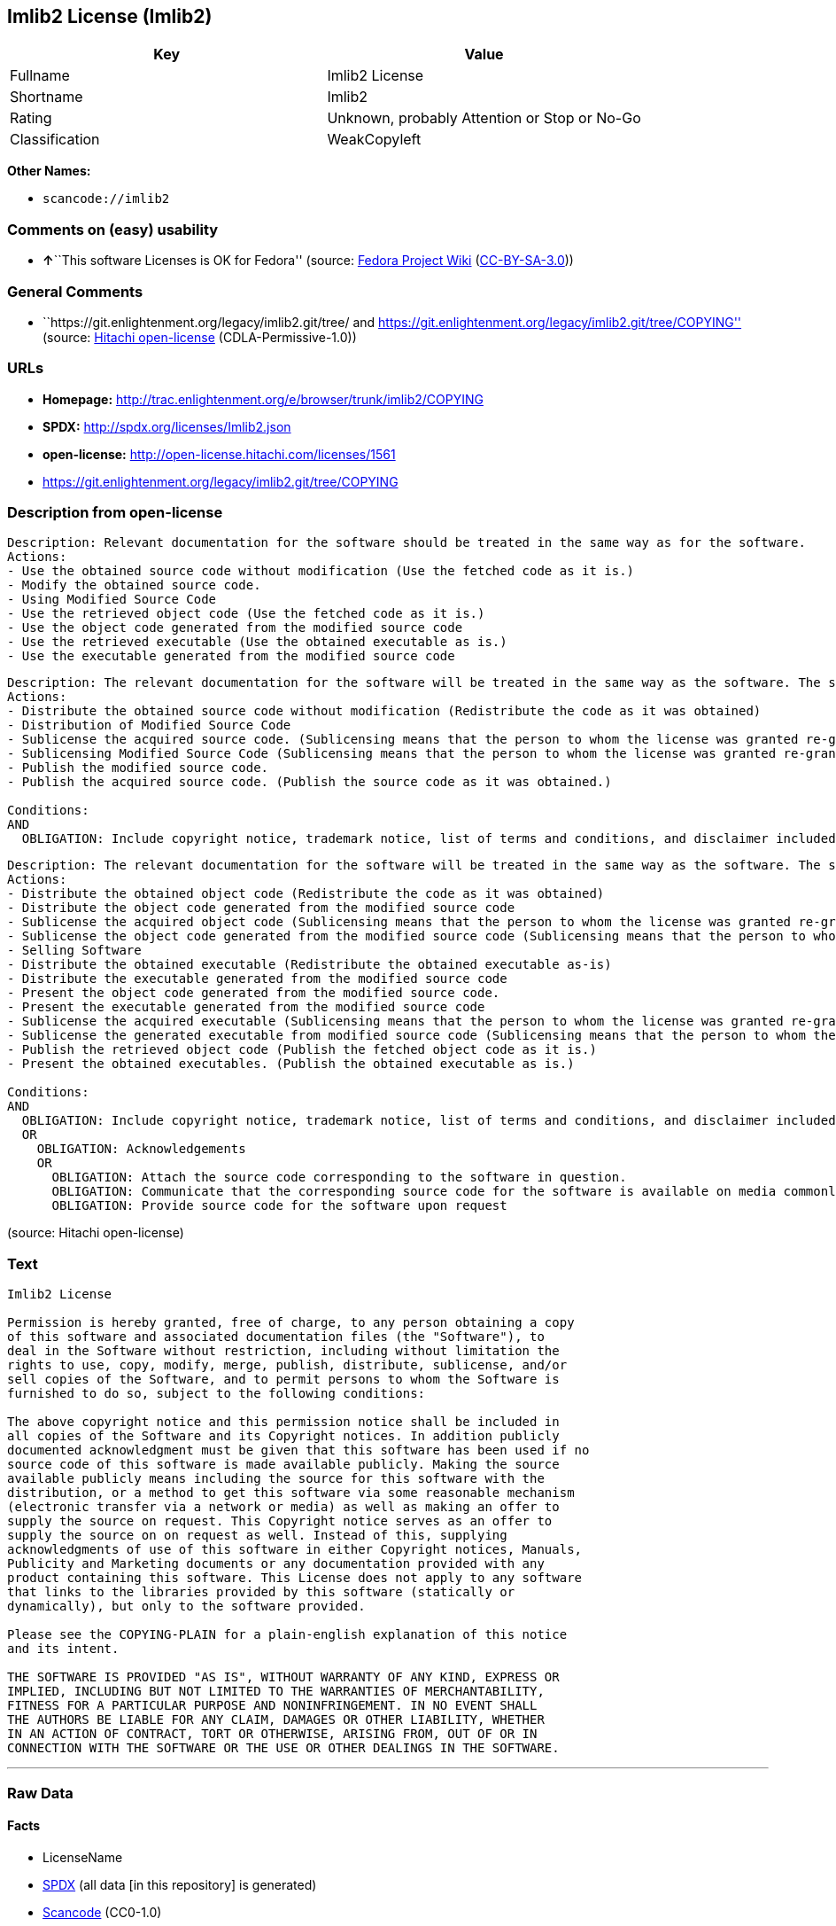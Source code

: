 == Imlib2 License (Imlib2)

[cols=",",options="header",]
|===
|Key |Value
|Fullname |Imlib2 License
|Shortname |Imlib2
|Rating |Unknown, probably Attention or Stop or No-Go
|Classification |WeakCopyleft
|===

*Other Names:*

* `+scancode://imlib2+`

=== Comments on (easy) usability

* **↑**``This software Licenses is OK for Fedora'' (source:
https://fedoraproject.org/wiki/Licensing:Main?rd=Licensing[Fedora
Project Wiki]
(https://creativecommons.org/licenses/by-sa/3.0/legalcode[CC-BY-SA-3.0]))

=== General Comments

* ``https://git.enlightenment.org/legacy/imlib2.git/tree/ and
https://git.enlightenment.org/legacy/imlib2.git/tree/COPYING'' (source:
https://github.com/Hitachi/open-license[Hitachi open-license]
(CDLA-Permissive-1.0))

=== URLs

* *Homepage:*
http://trac.enlightenment.org/e/browser/trunk/imlib2/COPYING
* *SPDX:* http://spdx.org/licenses/Imlib2.json
* *open-license:* http://open-license.hitachi.com/licenses/1561
* https://git.enlightenment.org/legacy/imlib2.git/tree/COPYING

=== Description from open-license

....
Description: Relevant documentation for the software should be treated in the same way as for the software.
Actions:
- Use the obtained source code without modification (Use the fetched code as it is.)
- Modify the obtained source code.
- Using Modified Source Code
- Use the retrieved object code (Use the fetched code as it is.)
- Use the object code generated from the modified source code
- Use the retrieved executable (Use the obtained executable as is.)
- Use the executable generated from the modified source code

....

....
Description: The relevant documentation for the software will be treated in the same way as the software. The same rights will be granted to those to whom the software is provided.
Actions:
- Distribute the obtained source code without modification (Redistribute the code as it was obtained)
- Distribution of Modified Source Code
- Sublicense the acquired source code. (Sublicensing means that the person to whom the license was granted re-grants the license granted to a third party.)
- Sublicensing Modified Source Code (Sublicensing means that the person to whom the license was granted re-grants the license granted to a third party.)
- Publish the modified source code.
- Publish the acquired source code. (Publish the source code as it was obtained.)

Conditions:
AND
  OBLIGATION: Include copyright notice, trademark notice, list of terms and conditions, and disclaimer included in the license


....

....
Description: The relevant documentation for the software will be treated in the same way as the software. The same rights will be granted to those to whom the software is provided. Acknowledgements should be included in any copyright notices, manuals, advertising or promotional documents, or accompanying documentation for products containing the software. The acknowledgment should state that the software is being used.
Actions:
- Distribute the obtained object code (Redistribute the code as it was obtained)
- Distribute the object code generated from the modified source code
- Sublicense the acquired object code (Sublicensing means that the person to whom the license was granted re-grants the license granted to a third party.)
- Sublicense the object code generated from the modified source code (Sublicensing means that the person to whom the license was granted re-grants the license granted to a third party.)
- Selling Software
- Distribute the obtained executable (Redistribute the obtained executable as-is)
- Distribute the executable generated from the modified source code
- Present the object code generated from the modified source code.
- Present the executable generated from the modified source code
- Sublicense the acquired executable (Sublicensing means that the person to whom the license was granted re-grants the license granted to a third party.)
- Sublicense the generated executable from modified source code (Sublicensing means that the person to whom the license was granted re-grants the license granted to a third party.)
- Publish the retrieved object code (Publish the fetched object code as it is.)
- Present the obtained executables. (Publish the obtained executable as is.)

Conditions:
AND
  OBLIGATION: Include copyright notice, trademark notice, list of terms and conditions, and disclaimer included in the license
  OR
    OBLIGATION: Acknowledgements
    OR
      OBLIGATION: Attach the source code corresponding to the software in question.
      OBLIGATION: Communicate that the corresponding source code for the software is available on media commonly used for software interchange and in a reasonable manner.
      OBLIGATION: Provide source code for the software upon request


....

(source: Hitachi open-license)

=== Text

....
Imlib2 License 

Permission is hereby granted, free of charge, to any person obtaining a copy 
of this software and associated documentation files (the "Software"), to 
deal in the Software without restriction, including without limitation the 
rights to use, copy, modify, merge, publish, distribute, sublicense, and/or 
sell copies of the Software, and to permit persons to whom the Software is 
furnished to do so, subject to the following conditions: 

The above copyright notice and this permission notice shall be included in 
all copies of the Software and its Copyright notices. In addition publicly 
documented acknowledgment must be given that this software has been used if no 
source code of this software is made available publicly. Making the source 
available publicly means including the source for this software with the 
distribution, or a method to get this software via some reasonable mechanism 
(electronic transfer via a network or media) as well as making an offer to 
supply the source on request. This Copyright notice serves as an offer to 
supply the source on on request as well. Instead of this, supplying 
acknowledgments of use of this software in either Copyright notices, Manuals, 
Publicity and Marketing documents or any documentation provided with any 
product containing this software. This License does not apply to any software 
that links to the libraries provided by this software (statically or 
dynamically), but only to the software provided. 

Please see the COPYING-PLAIN for a plain-english explanation of this notice 
and its intent. 

THE SOFTWARE IS PROVIDED "AS IS", WITHOUT WARRANTY OF ANY KIND, EXPRESS OR 
IMPLIED, INCLUDING BUT NOT LIMITED TO THE WARRANTIES OF MERCHANTABILITY, 
FITNESS FOR A PARTICULAR PURPOSE AND NONINFRINGEMENT. IN NO EVENT SHALL 
THE AUTHORS BE LIABLE FOR ANY CLAIM, DAMAGES OR OTHER LIABILITY, WHETHER 
IN AN ACTION OF CONTRACT, TORT OR OTHERWISE, ARISING FROM, OUT OF OR IN 
CONNECTION WITH THE SOFTWARE OR THE USE OR OTHER DEALINGS IN THE SOFTWARE.
....

'''''

=== Raw Data

==== Facts

* LicenseName
* https://spdx.org/licenses/Imlib2.html[SPDX] (all data [in this
repository] is generated)
* https://github.com/nexB/scancode-toolkit/blob/develop/src/licensedcode/data/licenses/imlib2.yml[Scancode]
(CC0-1.0)
* https://fedoraproject.org/wiki/Licensing:Main?rd=Licensing[Fedora
Project Wiki]
(https://creativecommons.org/licenses/by-sa/3.0/legalcode[CC-BY-SA-3.0])
* https://github.com/Hitachi/open-license[Hitachi open-license]
(CDLA-Permissive-1.0)

==== Raw JSON

....
{
    "__impliedNames": [
        "Imlib2",
        "Imlib2 License",
        "scancode://imlib2"
    ],
    "__impliedId": "Imlib2",
    "__isFsfFree": true,
    "__impliedAmbiguousNames": [
        "Imlib2"
    ],
    "__impliedComments": [
        [
            "Hitachi open-license",
            [
                "https://git.enlightenment.org/legacy/imlib2.git/tree/ and https://git.enlightenment.org/legacy/imlib2.git/tree/COPYING"
            ]
        ]
    ],
    "facts": {
        "LicenseName": {
            "implications": {
                "__impliedNames": [
                    "Imlib2"
                ],
                "__impliedId": "Imlib2"
            },
            "shortname": "Imlib2",
            "otherNames": []
        },
        "SPDX": {
            "isSPDXLicenseDeprecated": false,
            "spdxFullName": "Imlib2 License",
            "spdxDetailsURL": "http://spdx.org/licenses/Imlib2.json",
            "_sourceURL": "https://spdx.org/licenses/Imlib2.html",
            "spdxLicIsOSIApproved": false,
            "spdxSeeAlso": [
                "http://trac.enlightenment.org/e/browser/trunk/imlib2/COPYING",
                "https://git.enlightenment.org/legacy/imlib2.git/tree/COPYING"
            ],
            "_implications": {
                "__impliedNames": [
                    "Imlib2",
                    "Imlib2 License"
                ],
                "__impliedId": "Imlib2",
                "__isOsiApproved": false,
                "__impliedURLs": [
                    [
                        "SPDX",
                        "http://spdx.org/licenses/Imlib2.json"
                    ],
                    [
                        null,
                        "http://trac.enlightenment.org/e/browser/trunk/imlib2/COPYING"
                    ],
                    [
                        null,
                        "https://git.enlightenment.org/legacy/imlib2.git/tree/COPYING"
                    ]
                ]
            },
            "spdxLicenseId": "Imlib2"
        },
        "Fedora Project Wiki": {
            "GPLv2 Compat?": "Yes",
            "rating": "Good",
            "Upstream URL": "https://fedoraproject.org/wiki/Licensing/Imlib2",
            "GPLv3 Compat?": "Yes",
            "Short Name": "Imlib2",
            "licenseType": "license",
            "_sourceURL": "https://fedoraproject.org/wiki/Licensing:Main?rd=Licensing",
            "Full Name": "Imlib2 License",
            "FSF Free?": "Yes",
            "_implications": {
                "__impliedNames": [
                    "Imlib2 License"
                ],
                "__isFsfFree": true,
                "__impliedAmbiguousNames": [
                    "Imlib2"
                ],
                "__impliedJudgement": [
                    [
                        "Fedora Project Wiki",
                        {
                            "tag": "PositiveJudgement",
                            "contents": "This software Licenses is OK for Fedora"
                        }
                    ]
                ]
            }
        },
        "Scancode": {
            "otherUrls": [
                "https://git.enlightenment.org/legacy/imlib2.git/tree/COPYING"
            ],
            "homepageUrl": "http://trac.enlightenment.org/e/browser/trunk/imlib2/COPYING",
            "shortName": "Imlib2 License",
            "textUrls": null,
            "text": "Imlib2 License \n\nPermission is hereby granted, free of charge, to any person obtaining a copy \nof this software and associated documentation files (the \"Software\"), to \ndeal in the Software without restriction, including without limitation the \nrights to use, copy, modify, merge, publish, distribute, sublicense, and/or \nsell copies of the Software, and to permit persons to whom the Software is \nfurnished to do so, subject to the following conditions: \n\nThe above copyright notice and this permission notice shall be included in \nall copies of the Software and its Copyright notices. In addition publicly \ndocumented acknowledgment must be given that this software has been used if no \nsource code of this software is made available publicly. Making the source \navailable publicly means including the source for this software with the \ndistribution, or a method to get this software via some reasonable mechanism \n(electronic transfer via a network or media) as well as making an offer to \nsupply the source on request. This Copyright notice serves as an offer to \nsupply the source on on request as well. Instead of this, supplying \nacknowledgments of use of this software in either Copyright notices, Manuals, \nPublicity and Marketing documents or any documentation provided with any \nproduct containing this software. This License does not apply to any software \nthat links to the libraries provided by this software (statically or \ndynamically), but only to the software provided. \n\nPlease see the COPYING-PLAIN for a plain-english explanation of this notice \nand its intent. \n\nTHE SOFTWARE IS PROVIDED \"AS IS\", WITHOUT WARRANTY OF ANY KIND, EXPRESS OR \nIMPLIED, INCLUDING BUT NOT LIMITED TO THE WARRANTIES OF MERCHANTABILITY, \nFITNESS FOR A PARTICULAR PURPOSE AND NONINFRINGEMENT. IN NO EVENT SHALL \nTHE AUTHORS BE LIABLE FOR ANY CLAIM, DAMAGES OR OTHER LIABILITY, WHETHER \nIN AN ACTION OF CONTRACT, TORT OR OTHERWISE, ARISING FROM, OUT OF OR IN \nCONNECTION WITH THE SOFTWARE OR THE USE OR OTHER DEALINGS IN THE SOFTWARE.",
            "category": "Copyleft Limited",
            "osiUrl": null,
            "owner": "Enlightenment",
            "_sourceURL": "https://github.com/nexB/scancode-toolkit/blob/develop/src/licensedcode/data/licenses/imlib2.yml",
            "key": "imlib2",
            "name": "Imlib2 License",
            "spdxId": "Imlib2",
            "notes": null,
            "_implications": {
                "__impliedNames": [
                    "scancode://imlib2",
                    "Imlib2 License",
                    "Imlib2"
                ],
                "__impliedId": "Imlib2",
                "__impliedCopyleft": [
                    [
                        "Scancode",
                        "WeakCopyleft"
                    ]
                ],
                "__calculatedCopyleft": "WeakCopyleft",
                "__impliedText": "Imlib2 License \n\nPermission is hereby granted, free of charge, to any person obtaining a copy \nof this software and associated documentation files (the \"Software\"), to \ndeal in the Software without restriction, including without limitation the \nrights to use, copy, modify, merge, publish, distribute, sublicense, and/or \nsell copies of the Software, and to permit persons to whom the Software is \nfurnished to do so, subject to the following conditions: \n\nThe above copyright notice and this permission notice shall be included in \nall copies of the Software and its Copyright notices. In addition publicly \ndocumented acknowledgment must be given that this software has been used if no \nsource code of this software is made available publicly. Making the source \navailable publicly means including the source for this software with the \ndistribution, or a method to get this software via some reasonable mechanism \n(electronic transfer via a network or media) as well as making an offer to \nsupply the source on request. This Copyright notice serves as an offer to \nsupply the source on on request as well. Instead of this, supplying \nacknowledgments of use of this software in either Copyright notices, Manuals, \nPublicity and Marketing documents or any documentation provided with any \nproduct containing this software. This License does not apply to any software \nthat links to the libraries provided by this software (statically or \ndynamically), but only to the software provided. \n\nPlease see the COPYING-PLAIN for a plain-english explanation of this notice \nand its intent. \n\nTHE SOFTWARE IS PROVIDED \"AS IS\", WITHOUT WARRANTY OF ANY KIND, EXPRESS OR \nIMPLIED, INCLUDING BUT NOT LIMITED TO THE WARRANTIES OF MERCHANTABILITY, \nFITNESS FOR A PARTICULAR PURPOSE AND NONINFRINGEMENT. IN NO EVENT SHALL \nTHE AUTHORS BE LIABLE FOR ANY CLAIM, DAMAGES OR OTHER LIABILITY, WHETHER \nIN AN ACTION OF CONTRACT, TORT OR OTHERWISE, ARISING FROM, OUT OF OR IN \nCONNECTION WITH THE SOFTWARE OR THE USE OR OTHER DEALINGS IN THE SOFTWARE.",
                "__impliedURLs": [
                    [
                        "Homepage",
                        "http://trac.enlightenment.org/e/browser/trunk/imlib2/COPYING"
                    ],
                    [
                        null,
                        "https://git.enlightenment.org/legacy/imlib2.git/tree/COPYING"
                    ]
                ]
            }
        },
        "Hitachi open-license": {
            "summary": "https://git.enlightenment.org/legacy/imlib2.git/tree/ and https://git.enlightenment.org/legacy/imlib2.git/tree/COPYING",
            "notices": [
                {
                    "content": "This license applies only to such software and does not apply to any software that links (whether static or dynamic) to the libraries provided by such software."
                },
                {
                    "content": "the software is provided \"as-is\" and without any warranties of any kind, either express or implied, including, but not limited to, warranties of merchantability, fitness for a particular purpose, and non-infringement. the software is provided \"as-is\" and without warranty of any kind, either express or implied, including, but not limited to, the warranties of commercial applicability, fitness for a particular purpose, and non-infringement.",
                    "description": "There is no guarantee."
                },
                {
                    "content": "The author shall not be liable for any claims, damages or otherwise arising out of the use or other treatment of such software, whether in contract, negligence or other tort action."
                }
            ],
            "_sourceURL": "http://open-license.hitachi.com/licenses/1561",
            "content": "Permission is hereby granted, free of charge, to any person obtaining a copy\r\nof this software and associated documentation files (the \"Software\"), to\r\ndeal in the Software without restriction, including without limitation the\r\nrights to use, copy, modify, merge, publish, distribute, sublicense, and/or\r\nsell copies of the Software, and to permit persons to whom the Software is\r\nfurnished to do so, subject to the following conditions:\r\n\r\nThe above copyright notice and this permission notice shall be included in\r\nall copies of the Software and its Copyright notices. In addition publicly\r\ndocumented acknowledgment must be given that this software has been used if no\r\nsource code of this software is made available publicly. Making the source\r\navailable publicly means including the source for this software with the\r\ndistribution, or a method to get this software via some reasonable mechanism\r\n(electronic transfer via a network or media) as well as making an offer to\r\nsupply the source on request. This Copyright notice serves as an offer to\r\nsupply the source on on request as well. Instead of this, supplying\r\nacknowledgments of use of this software in either Copyright notices, Manuals,\r\nPublicity and Marketing documents or any documentation provided with any\r\nproduct containing this software. This License does not apply to any software\r\nthat links to the libraries provided by this software (statically or\r\ndynamically), but only to the software provided.\r\n\r\nPlease see the COPYING-PLAIN for a plain-english explanation of this notice\r\nand its intent.\r\n\r\nTHE SOFTWARE IS PROVIDED \"AS IS\", WITHOUT WARRANTY OF ANY KIND, EXPRESS OR\r\nIMPLIED, INCLUDING BUT NOT LIMITED TO THE WARRANTIES OF MERCHANTABILITY,\r\nFITNESS FOR A PARTICULAR PURPOSE AND NONINFRINGEMENT. IN NO EVENT SHALL\r\nTHE AUTHORS BE LIABLE FOR ANY CLAIM, DAMAGES OR OTHER LIABILITY, WHETHER \r\nIN AN ACTION OF CONTRACT, TORT OR OTHERWISE, ARISING FROM, OUT OF OR IN\r\nCONNECTION WITH THE SOFTWARE OR THE USE OR OTHER DEALINGS IN THE SOFTWARE.",
            "name": "Imlib2 License",
            "permissions": [
                {
                    "actions": [
                        {
                            "name": "Use the obtained source code without modification",
                            "description": "Use the fetched code as it is."
                        },
                        {
                            "name": "Modify the obtained source code."
                        },
                        {
                            "name": "Using Modified Source Code"
                        },
                        {
                            "name": "Use the retrieved object code",
                            "description": "Use the fetched code as it is."
                        },
                        {
                            "name": "Use the object code generated from the modified source code"
                        },
                        {
                            "name": "Use the retrieved executable",
                            "description": "Use the obtained executable as is."
                        },
                        {
                            "name": "Use the executable generated from the modified source code"
                        }
                    ],
                    "_str": "Description: Relevant documentation for the software should be treated in the same way as for the software.\nActions:\n- Use the obtained source code without modification (Use the fetched code as it is.)\n- Modify the obtained source code.\n- Using Modified Source Code\n- Use the retrieved object code (Use the fetched code as it is.)\n- Use the object code generated from the modified source code\n- Use the retrieved executable (Use the obtained executable as is.)\n- Use the executable generated from the modified source code\n\n",
                    "conditions": null,
                    "description": "Relevant documentation for the software should be treated in the same way as for the software."
                },
                {
                    "actions": [
                        {
                            "name": "Distribute the obtained source code without modification",
                            "description": "Redistribute the code as it was obtained"
                        },
                        {
                            "name": "Distribution of Modified Source Code"
                        },
                        {
                            "name": "Sublicense the acquired source code.",
                            "description": "Sublicensing means that the person to whom the license was granted re-grants the license granted to a third party."
                        },
                        {
                            "name": "Sublicensing Modified Source Code",
                            "description": "Sublicensing means that the person to whom the license was granted re-grants the license granted to a third party."
                        },
                        {
                            "name": "Publish the modified source code."
                        },
                        {
                            "name": "Publish the acquired source code.",
                            "description": "Publish the source code as it was obtained."
                        }
                    ],
                    "_str": "Description: The relevant documentation for the software will be treated in the same way as the software. The same rights will be granted to those to whom the software is provided.\nActions:\n- Distribute the obtained source code without modification (Redistribute the code as it was obtained)\n- Distribution of Modified Source Code\n- Sublicense the acquired source code. (Sublicensing means that the person to whom the license was granted re-grants the license granted to a third party.)\n- Sublicensing Modified Source Code (Sublicensing means that the person to whom the license was granted re-grants the license granted to a third party.)\n- Publish the modified source code.\n- Publish the acquired source code. (Publish the source code as it was obtained.)\n\nConditions:\nAND\n  OBLIGATION: Include copyright notice, trademark notice, list of terms and conditions, and disclaimer included in the license\n\n\n",
                    "conditions": {
                        "AND": [
                            {
                                "name": "Include copyright notice, trademark notice, list of terms and conditions, and disclaimer included in the license",
                                "type": "OBLIGATION"
                            }
                        ]
                    },
                    "description": "The relevant documentation for the software will be treated in the same way as the software. The same rights will be granted to those to whom the software is provided."
                },
                {
                    "actions": [
                        {
                            "name": "Distribute the obtained object code",
                            "description": "Redistribute the code as it was obtained"
                        },
                        {
                            "name": "Distribute the object code generated from the modified source code"
                        },
                        {
                            "name": "Sublicense the acquired object code",
                            "description": "Sublicensing means that the person to whom the license was granted re-grants the license granted to a third party."
                        },
                        {
                            "name": "Sublicense the object code generated from the modified source code",
                            "description": "Sublicensing means that the person to whom the license was granted re-grants the license granted to a third party."
                        },
                        {
                            "name": "Selling Software"
                        },
                        {
                            "name": "Distribute the obtained executable",
                            "description": "Redistribute the obtained executable as-is"
                        },
                        {
                            "name": "Distribute the executable generated from the modified source code"
                        },
                        {
                            "name": "Present the object code generated from the modified source code."
                        },
                        {
                            "name": "Present the executable generated from the modified source code"
                        },
                        {
                            "name": "Sublicense the acquired executable",
                            "description": "Sublicensing means that the person to whom the license was granted re-grants the license granted to a third party."
                        },
                        {
                            "name": "Sublicense the generated executable from modified source code",
                            "description": "Sublicensing means that the person to whom the license was granted re-grants the license granted to a third party."
                        },
                        {
                            "name": "Publish the retrieved object code",
                            "description": "Publish the fetched object code as it is."
                        },
                        {
                            "name": "Present the obtained executables.",
                            "description": "Publish the obtained executable as is."
                        }
                    ],
                    "_str": "Description: The relevant documentation for the software will be treated in the same way as the software. The same rights will be granted to those to whom the software is provided. Acknowledgements should be included in any copyright notices, manuals, advertising or promotional documents, or accompanying documentation for products containing the software. The acknowledgment should state that the software is being used.\nActions:\n- Distribute the obtained object code (Redistribute the code as it was obtained)\n- Distribute the object code generated from the modified source code\n- Sublicense the acquired object code (Sublicensing means that the person to whom the license was granted re-grants the license granted to a third party.)\n- Sublicense the object code generated from the modified source code (Sublicensing means that the person to whom the license was granted re-grants the license granted to a third party.)\n- Selling Software\n- Distribute the obtained executable (Redistribute the obtained executable as-is)\n- Distribute the executable generated from the modified source code\n- Present the object code generated from the modified source code.\n- Present the executable generated from the modified source code\n- Sublicense the acquired executable (Sublicensing means that the person to whom the license was granted re-grants the license granted to a third party.)\n- Sublicense the generated executable from modified source code (Sublicensing means that the person to whom the license was granted re-grants the license granted to a third party.)\n- Publish the retrieved object code (Publish the fetched object code as it is.)\n- Present the obtained executables. (Publish the obtained executable as is.)\n\nConditions:\nAND\n  OBLIGATION: Include copyright notice, trademark notice, list of terms and conditions, and disclaimer included in the license\n  OR\n    OBLIGATION: Acknowledgements\n    OR\n      OBLIGATION: Attach the source code corresponding to the software in question.\n      OBLIGATION: Communicate that the corresponding source code for the software is available on media commonly used for software interchange and in a reasonable manner.\n      OBLIGATION: Provide source code for the software upon request\n\n\n",
                    "conditions": {
                        "AND": [
                            {
                                "name": "Include copyright notice, trademark notice, list of terms and conditions, and disclaimer included in the license",
                                "type": "OBLIGATION"
                            },
                            {
                                "OR": [
                                    {
                                        "name": "Acknowledgements",
                                        "type": "OBLIGATION"
                                    },
                                    {
                                        "OR": [
                                            {
                                                "name": "Attach the source code corresponding to the software in question.",
                                                "type": "OBLIGATION"
                                            },
                                            {
                                                "name": "Communicate that the corresponding source code for the software is available on media commonly used for software interchange and in a reasonable manner.",
                                                "type": "OBLIGATION"
                                            },
                                            {
                                                "name": "Provide source code for the software upon request",
                                                "type": "OBLIGATION"
                                            }
                                        ]
                                    }
                                ]
                            }
                        ]
                    },
                    "description": "The relevant documentation for the software will be treated in the same way as the software. The same rights will be granted to those to whom the software is provided. Acknowledgements should be included in any copyright notices, manuals, advertising or promotional documents, or accompanying documentation for products containing the software. The acknowledgment should state that the software is being used."
                }
            ],
            "_implications": {
                "__impliedNames": [
                    "Imlib2 License"
                ],
                "__impliedComments": [
                    [
                        "Hitachi open-license",
                        [
                            "https://git.enlightenment.org/legacy/imlib2.git/tree/ and https://git.enlightenment.org/legacy/imlib2.git/tree/COPYING"
                        ]
                    ]
                ],
                "__impliedText": "Permission is hereby granted, free of charge, to any person obtaining a copy\r\nof this software and associated documentation files (the \"Software\"), to\r\ndeal in the Software without restriction, including without limitation the\r\nrights to use, copy, modify, merge, publish, distribute, sublicense, and/or\r\nsell copies of the Software, and to permit persons to whom the Software is\r\nfurnished to do so, subject to the following conditions:\r\n\r\nThe above copyright notice and this permission notice shall be included in\r\nall copies of the Software and its Copyright notices. In addition publicly\r\ndocumented acknowledgment must be given that this software has been used if no\r\nsource code of this software is made available publicly. Making the source\r\navailable publicly means including the source for this software with the\r\ndistribution, or a method to get this software via some reasonable mechanism\r\n(electronic transfer via a network or media) as well as making an offer to\r\nsupply the source on request. This Copyright notice serves as an offer to\r\nsupply the source on on request as well. Instead of this, supplying\r\nacknowledgments of use of this software in either Copyright notices, Manuals,\r\nPublicity and Marketing documents or any documentation provided with any\r\nproduct containing this software. This License does not apply to any software\r\nthat links to the libraries provided by this software (statically or\r\ndynamically), but only to the software provided.\r\n\r\nPlease see the COPYING-PLAIN for a plain-english explanation of this notice\r\nand its intent.\r\n\r\nTHE SOFTWARE IS PROVIDED \"AS IS\", WITHOUT WARRANTY OF ANY KIND, EXPRESS OR\r\nIMPLIED, INCLUDING BUT NOT LIMITED TO THE WARRANTIES OF MERCHANTABILITY,\r\nFITNESS FOR A PARTICULAR PURPOSE AND NONINFRINGEMENT. IN NO EVENT SHALL\r\nTHE AUTHORS BE LIABLE FOR ANY CLAIM, DAMAGES OR OTHER LIABILITY, WHETHER \r\nIN AN ACTION OF CONTRACT, TORT OR OTHERWISE, ARISING FROM, OUT OF OR IN\r\nCONNECTION WITH THE SOFTWARE OR THE USE OR OTHER DEALINGS IN THE SOFTWARE.",
                "__impliedURLs": [
                    [
                        "open-license",
                        "http://open-license.hitachi.com/licenses/1561"
                    ]
                ]
            }
        }
    },
    "__impliedJudgement": [
        [
            "Fedora Project Wiki",
            {
                "tag": "PositiveJudgement",
                "contents": "This software Licenses is OK for Fedora"
            }
        ]
    ],
    "__impliedCopyleft": [
        [
            "Scancode",
            "WeakCopyleft"
        ]
    ],
    "__calculatedCopyleft": "WeakCopyleft",
    "__isOsiApproved": false,
    "__impliedText": "Imlib2 License \n\nPermission is hereby granted, free of charge, to any person obtaining a copy \nof this software and associated documentation files (the \"Software\"), to \ndeal in the Software without restriction, including without limitation the \nrights to use, copy, modify, merge, publish, distribute, sublicense, and/or \nsell copies of the Software, and to permit persons to whom the Software is \nfurnished to do so, subject to the following conditions: \n\nThe above copyright notice and this permission notice shall be included in \nall copies of the Software and its Copyright notices. In addition publicly \ndocumented acknowledgment must be given that this software has been used if no \nsource code of this software is made available publicly. Making the source \navailable publicly means including the source for this software with the \ndistribution, or a method to get this software via some reasonable mechanism \n(electronic transfer via a network or media) as well as making an offer to \nsupply the source on request. This Copyright notice serves as an offer to \nsupply the source on on request as well. Instead of this, supplying \nacknowledgments of use of this software in either Copyright notices, Manuals, \nPublicity and Marketing documents or any documentation provided with any \nproduct containing this software. This License does not apply to any software \nthat links to the libraries provided by this software (statically or \ndynamically), but only to the software provided. \n\nPlease see the COPYING-PLAIN for a plain-english explanation of this notice \nand its intent. \n\nTHE SOFTWARE IS PROVIDED \"AS IS\", WITHOUT WARRANTY OF ANY KIND, EXPRESS OR \nIMPLIED, INCLUDING BUT NOT LIMITED TO THE WARRANTIES OF MERCHANTABILITY, \nFITNESS FOR A PARTICULAR PURPOSE AND NONINFRINGEMENT. IN NO EVENT SHALL \nTHE AUTHORS BE LIABLE FOR ANY CLAIM, DAMAGES OR OTHER LIABILITY, WHETHER \nIN AN ACTION OF CONTRACT, TORT OR OTHERWISE, ARISING FROM, OUT OF OR IN \nCONNECTION WITH THE SOFTWARE OR THE USE OR OTHER DEALINGS IN THE SOFTWARE.",
    "__impliedURLs": [
        [
            "SPDX",
            "http://spdx.org/licenses/Imlib2.json"
        ],
        [
            null,
            "http://trac.enlightenment.org/e/browser/trunk/imlib2/COPYING"
        ],
        [
            null,
            "https://git.enlightenment.org/legacy/imlib2.git/tree/COPYING"
        ],
        [
            "Homepage",
            "http://trac.enlightenment.org/e/browser/trunk/imlib2/COPYING"
        ],
        [
            "open-license",
            "http://open-license.hitachi.com/licenses/1561"
        ]
    ]
}
....

==== Dot Cluster Graph

../dot/Imlib2.svg